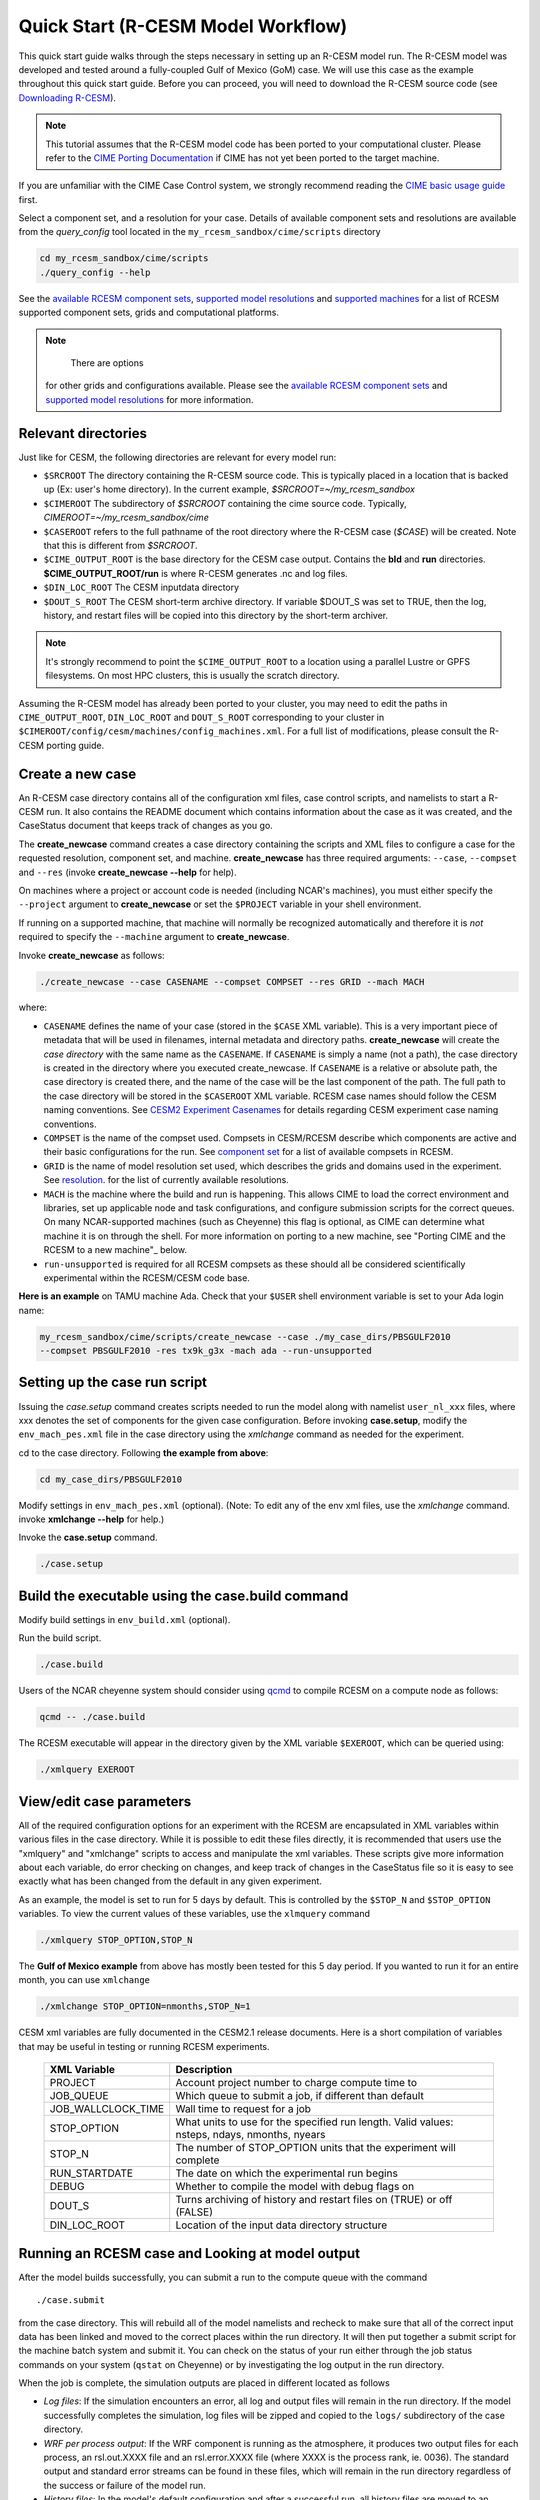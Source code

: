 .. _quickstart:

====================================
 Quick Start (R-CESM Model Workflow)
====================================

This quick start guide walks through the steps necessary in setting up an R-CESM model run. The R-CESM model was developed and tested around a fully-coupled Gulf of Mexico (GoM) case. We will use this case as the example throughout this quick start guide. Before you can proceed, you will need to download the R-CESM source code (see `Downloading R-CESM <downloading_cesm.html>`_).

.. note:: 

   This tutorial assumes that the R-CESM model code has been ported to your computational cluster. Please refer to the `CIME Porting Documentation <http://esmci.github.io/cime/users_guide/porting-cime.html>`_ if CIME has not yet been ported to the target machine.



If you are unfamiliar with the CIME Case Control system, we strongly recommend reading the `CIME basic usage guide <https://esmci.github.io/cime/index.html>`_ first.





Select a component set, and a resolution for your case.  Details of available
component sets and resolutions are available from the *query_config* tool located
in the ``my_rcesm_sandbox/cime/scripts`` directory

.. code-block:: console

    cd my_rcesm_sandbox/cime/scripts
    ./query_config --help

See the `available RCESM component sets <cesm_configurations.html>`_,
`supported model resolutions <cesm_configurations.html>`_ and `supported
machines <cesm_configurations.html>`_ for a list of RCESM
supported component sets, grids and computational platforms.

.. note::

    There are options
   for other grids and configurations available. Please see the
   `available RCESM component sets <cesm_configurations.html>`_ and
   `supported model resolutions <cesm_configurations.html>`_ for more information.




Relevant directories
======================

Just like for CESM, the following directories are relevant for every model run:

- ``$SRCROOT`` The directory containing the R-CESM source code. This is typically placed in a location that is backed up (Ex: user's home directory). In the current example, `$SRCROOT=~/my_rcesm_sandbox`
- ``$CIMEROOT`` The subdirectory of `$SRCROOT` containing the cime source code. Typically, `CIMEROOT=~/my_rcesm_sandbox/cime`
- ``$CASEROOT`` refers to the full pathname of the root directory where the R-CESM case (`$CASE`) will be created. Note that this is different from `$SRCROOT`.
- ``$CIME_OUTPUT_ROOT`` is the base directory for the CESM case output. Contains the **bld** and **run** directories. **$CIME_OUTPUT_ROOT/run** is where R-CESM generates .nc and log files.
- ``$DIN_LOC_ROOT`` The CESM inputdata directory
- ``$DOUT_S_ROOT``  The CESM short-term archive directory. If variable $DOUT_S was set to TRUE, then the log, history, and restart files will be copied into this directory by the short-term archiver. 





.. note:: 

   It's strongly recommend to point the ``$CIME_OUTPUT_ROOT`` to a location using a parallel Lustre or GPFS filesystems. On most HPC clusters, this is usually the scratch directory.



Assuming the R-CESM model has already been ported to your cluster, you may need to edit the paths in ``CIME_OUTPUT_ROOT``, ``DIN_LOC_ROOT`` and ``DOUT_S_ROOT`` corresponding to your cluster in ``$CIMEROOT/config/cesm/machines/config_machines.xml``. For a full list of modifications, please consult the R-CESM porting guide.



Create a new case
==================

An R-CESM case directory contains all of the configuration xml files, case control scripts, and namelists to start a R-CESM run. It also contains the README document which contains information about the case as it was created, and the CaseStatus document that keeps track of changes as you go.


The **create_newcase** command creates a case directory containing the scripts and XML
files to configure a case for the requested resolution, component set, and
machine. **create_newcase** has three required arguments: ``--case``, ``--compset`` and
``--res`` (invoke **create_newcase --help** for help).

On machines where a project or account code is needed (including NCAR's machines), you
must either specify the ``--project`` argument to **create_newcase** or set the
``$PROJECT`` variable in your shell environment.

If running on a supported machine, that machine will
normally be recognized automatically and therefore it is *not* required
to specify the ``--machine`` argument to **create_newcase**. 

Invoke **create_newcase** as follows:

.. code-block:: console

    ./create_newcase --case CASENAME --compset COMPSET --res GRID --mach MACH

where:

- ``CASENAME`` defines the name of your case (stored in the ``$CASE`` XML variable). This
  is a very important piece of metadata that will be used in filenames, internal metadata
  and directory paths. **create_newcase** will create the *case directory* with the same
  name as the ``CASENAME``. If ``CASENAME`` is simply a name (not a path), the case
  directory is created in the directory where you executed create_newcase. If ``CASENAME``
  is a relative or absolute path, the case directory is created there, and the name of the
  case will be the last component of the path. The full path to the case directory will be
  stored in the ``$CASEROOT`` XML variable. RCESM case names should follow the CESM naming  conventions. See `CESM2 Experiment Casenames
  <http://www.cesm.ucar.edu/models/cesm2/naming_conventions.html#casenames>`_ for
  details regarding CESM experiment case naming conventions.

- ``COMPSET`` is the name of the compset used. Compsets in CESM/RCESM describe which components are active and their basic configurations for the run. See `component set <cesm_configurations.html>`_ for a list of available compsets in RCESM. 

- ``GRID`` is the name of model resolution set used, which describes the grids and domains used in the experiment. See `resolution <cesm_configurations.html>`_. for the list of currently available resolutions.

- ``MACH`` is the machine where the build and run is happening. This allows CIME to load the correct environment and libraries, set up applicable node and task configurations, and configure submission scripts for the correct queues. On many NCAR-supported machines (such as Cheyenne) this flag is optional, as CIME can determine what machine it is on through the shell. For more information on porting to a new machine, see "Porting CIME and the RCESM to a new machine"_ below.

- ``run-unsupported`` is required for all RCESM compsets as these should all be considered scientifically experimental within the RCESM/CESM code base.
  
**Here is an example** on TAMU machine Ada. Check that your ``$USER`` shell environment variable is set to your Ada login name:

.. code-block:: console

   my_rcesm_sandbox/cime/scripts/create_newcase --case ./my_case_dirs/PBSGULF2010 
   --compset PBSGULF2010 -res tx9k_g3x -mach ada --run-unsupported


Setting up the case run script
==============================

Issuing the *case.setup* command creates scripts needed to run the model
along with namelist ``user_nl_xxx`` files, where xxx denotes the set of components
for the given case configuration. Before invoking **case.setup**, modify
the ``env_mach_pes.xml`` file in the case directory using the *xmlchange* command
as needed for the experiment.

cd to the case directory. Following **the example from above**:

.. code-block:: console

    cd my_case_dirs/PBSGULF2010

Modify settings in ``env_mach_pes.xml`` (optional). (Note: To edit any of
the env xml files, use the *xmlchange* command.
invoke **xmlchange --help** for help.)

Invoke the **case.setup** command.

.. code-block:: console

    ./case.setup  


Build the executable using the case.build command
=================================================

Modify build settings in ``env_build.xml`` (optional).

Run the build script.

.. code-block:: console

    ./case.build 

Users of the NCAR cheyenne system should consider using 
`qcmd <https://www2.cisl.ucar.edu/resources/computational-systems/cheyenne/running-jobs/submitting-jobs-pbs>`_
to compile RCESM on a compute node as follows:

.. code-block:: console

    qcmd -- ./case.build

The RCESM executable will appear in the directory given by the XML variable ``$EXEROOT``,
which can be queried using:

.. code-block:: console
   
   ./xmlquery EXEROOT


View/edit case parameters
=========================

All of the required configuration options for an experiment with the RCESM are encapsulated in XML variables within various files in the case directory. While it is possible to edit these files directly, it is recommended that users use the "xmlquery" and "xmlchange" scripts to access and manipulate the xml variables. These scripts give more information about each variable, do error checking on changes, and keep track of changes in the CaseStatus file so it is easy to see exactly what has been changed from the default in any given experiment.


As an example, the model is set to run for 5 days by default. This is controlled by the ``$STOP_N`` and
``$STOP_OPTION`` variables. To view the current values of these variables, use the ``xlmquery`` command

.. code-block:: console

   ./xmlquery STOP_OPTION,STOP_N

The **Gulf of Mexico example** from above has mostly been tested for this 5 day period. If you wanted to run it for an
entire month, you can use ``xmlchange``

.. code-block:: console

      ./xmlchange STOP_OPTION=nmonths,STOP_N=1
.. code-block:: console

    
CESM xml variables are fully documented in the CESM2.1 release documents.  Here is a short compilation of variables that may be useful in testing or running RCESM experiments.

 ===================  ========================
  XML Variable           Description
 ===================  ========================
  PROJECT                Account project number to charge compute time to
  JOB_QUEUE              Which queue to submit a job, if different than default
  JOB_WALLCLOCK_TIME     Wall time to request for a job
  STOP_OPTION            What units to use for the specified run length. Valid values: nsteps, ndays, nmonths, nyears
  STOP_N                 The number of STOP_OPTION units that the experiment will complete
  RUN_STARTDATE          The date on which the experimental run begins
  DEBUG                  Whether to compile the model with debug flags on
  DOUT_S                 Turns archiving of history and restart files on (TRUE) or off (FALSE)
  DIN_LOC_ROOT           Location of the input data directory structure
 ===================  ========================



Running an RCESM case and Looking at model output
=====================================================================

After the model builds successfully, you can submit a run to the compute queue with the command ::

      ./case.submit

from the case directory. This will rebuild all of the model namelists and recheck to make sure that all of the correct input data has been linked and moved to the correct places within the run directory. It will then put together a submit script for the machine batch system and submit it. You can check on the status of your run either through the job status commands on your system (``qstat`` on Cheyenne) or by investigating the log output in the run directory.

When the job is complete, the simulation outputs are placed in different  located as follows

- *Log files*: If the simulation encounters an error, all log and output files will remain in the run directory. If the model successfully completes the simulation, log files will be zipped and copied to the ``logs/`` subdirectory of the case directory. 

- *WRF per process output*: If the WRF component is running as the atmosphere, it produces two output files for each process, an rsl.out.XXXX file and an rsl.error.XXXX file (where XXXX is the process rank, ie. 0036). The standard output and standard error streams can be found in these files, which will remain in the run directory regardless of the success or failure of the model run.

- *History files*: In the model's default configuration and after a successful run, all history files are moved to an archive directory on the user's larger scratch space. On Cheyenne, this is located at ``\glade\scratch\{$user}\case_name\{$component_name}\hist``

This behavior can be turned off (and history files remain in the run directory) by setting the xml variable ``DOUT_S`` to False in the case directory before submition. For more information on XML variables and how to query or change them, see `View/edit case parameters`_.

- Restart files: Currently, restarts have not been tested and are not supported in the RCESM. This is an important "to do" item on the list of `Bugs, Issues and Future work`_. Restart files are written and copied into the archive directory at ``\glade\scratch\{$user}\case_name\{$component_name}\rest``

But there is no guarentee they will work currently.


 most of the model output will be written to the experiment's run directory. For example, on the TAMU Ada machine, the run directories
are usually placed in ``/scratch/user/$USER`` ). Review the following directories and files, whose
locations can be found with **xmlquery** (note: **xmlquery** can be run with a list of
comma separated names and no spaces):

.. code-block:: console

   ./xmlquery RUNDIR,CASE,CASEROOT

- ``$RUNDIR``

  This directory is set in the ``env_run.xml`` file. This is the
  location where RCESM was run. There should be log files there for every
  component (i.e. of the form cpl.log.yymmdd-hhmmss). 
  Each component writes its own log file. Also see whether any restart or history files were
  written. To check that a run completed successfully, check the last
  several lines of the cpl.log file for the string "SUCCESSFUL
  TERMINATION OF CPL7-cesm".

- ``$CASEROOT``

  There could be standard out and/or standard error files output from the batch system.

- ``$CASEROOT/CaseDocs``

  The case namelist files are copied into this directory from the ``$RUNDIR``.

- ``$CASEROOT/timing``

  There should be two timing files there that summarize the model performance.



To post-process the results, please follow the steps outlined in the section `Post-processing utilities <prepost_tools.html>`_

Restart the case
================

**Not presently supported**

RCESM supports the ability to restart from any point that restart files are written. To
set the frequency that restart files are written, first check the ``$REST_N`` and
``$REST_OPTION`` variables:

.. code-block:: console

   ./xmlquery REST_OPTION,REST_N

The default values for these variables are set to the end of the simulation (so they should
be the same as ``$STOP_N`` and ``$STOP_OPTION`` variables initially). To set the
frequency so that restart files are written more often, change the variables to reflect the
values you want. For example, to write daily restart files, set:

.. code-block:: console

      ./xmlchange REST_OPTION=ndays,REST_N=1

Once your simulation is finished and you want to restart the run, you will need to change the
``$CONTINUE_RUN`` xml variable to true, and then submit the run again.  

.. code-block:: console

      ./xmlchange CONTINUE_RUN=TRUE
      ./case.submit

This change on its own will restart the model from the point of the last written restart. This
is because the model uses the ``rpointer.*`` files in the case run directory to determine
the restart date and time. These files are automatically set to point to the most recently written
set of restart files. If you were interested in restarting from an earlier write, you would need to
manually edit the filenames in each of the ``rpointer.*`` files in the case run directory.
